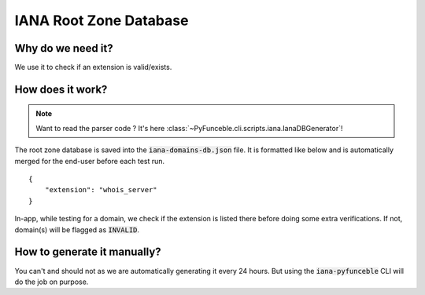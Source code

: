IANA Root Zone Database
-----------------------

Why do we need it?
^^^^^^^^^^^^^^^^^^

We use it to check if an extension is valid/exists.

How does it work?
^^^^^^^^^^^^^^^^^

.. note::
    Want to read the parser code ? It's here
    :class:`~PyFunceble.cli.scripts.iana.IanaDBGenerator`!

The root zone database is saved into the :code:`iana-domains-db.json` file.
It is formatted like below and is automatically merged for the end-user before
each test run.

::

    {
        "extension": "whois_server"
    }

In-app, while testing for a domain, we check if the extension is listed there
before doing some extra verifications.
If not, domain(s) will be flagged as :code:`INVALID`.


How to generate it manually?
^^^^^^^^^^^^^^^^^^^^^^^^^^^^

You can't and should not as we are automatically generating it every 24 hours.
But using the :code:`iana-pyfunceble` CLI will do the job on purpose.